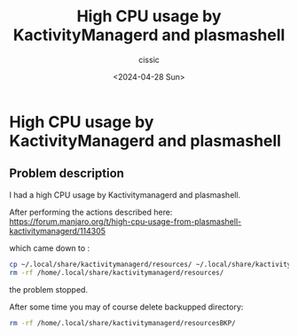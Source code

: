 #+TITLE: High CPU usage by KactivityManagerd and plasmashell
#+DESCRIPTION: 
#+AUTHOR: cissic 
#+DATE: <2024-04-28 Sun>
#+TAGS: 
#+OPTIONS: -:nil

* High CPU usage by KactivityManagerd and plasmashell
:PROPERTIES:
:PRJ-DIR: ./2024-04-28-High-CPU-usage-by-KactivityManagerd-and-plasmashell/
:END:

** Problem description
I had a high CPU usage by Kactivitymanagerd and plasmashell.

After performing the actions described here:
https://forum.manjaro.org/t/high-cpu-usage-from-plasmashell-kactivitymanagerd/114305

which came down to :
#+begin_src sh
  cp ~/.local/share/kactivitymanagerd/resources/ ~/.local/share/kactivitymanagerd/resourcesBKP
  rm -rf /home/.local/share/kactivitymanagerd/resources/
#+end_src
the problem stopped.

After some time you may of course delete backupped directory:
#+begin_src sh
  rm -rf /home/.local/share/kactivitymanagerd/resourcesBKP/
#+end_src

#+begin_src org :tangle (concat (org-entry-get nil "PRJ-DIR" t) "script.org") :mkdirp yes :exports none :results none

#+end_src

